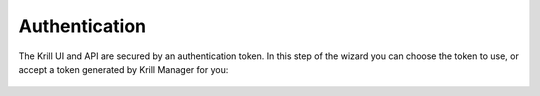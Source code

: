.. _doc_krill_manager_wizard_authentication:

Authentication
==============

The Krill UI and API are secured by an authentication token. In this step of
the wizard you can choose the token to use, or accept a token generated by
Krill Manager for you:

.. figure:: img/authentication.png
   :alt: Wizard authentication page screenshot.
